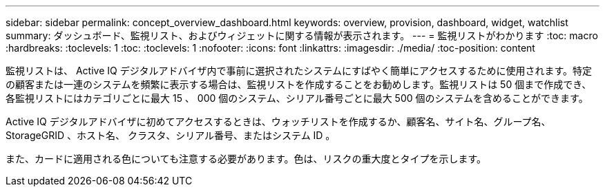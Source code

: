 ---
sidebar: sidebar 
permalink: concept_overview_dashboard.html 
keywords: overview, provision, dashboard, widget, watchlist 
summary: ダッシュボード、監視リスト、およびウィジェットに関する情報が表示されます。 
---
= 監視リストがわかります
:toc: macro
:hardbreaks:
:toclevels: 1
:toc: 
:toclevels: 1
:nofooter: 
:icons: font
:linkattrs: 
:imagesdir: ./media/
:toc-position: content


[role="lead"]
監視リストは、 Active IQ デジタルアドバイザ内で事前に選択されたシステムにすばやく簡単にアクセスするために使用されます。特定の顧客または一連のシステムを頻繁に表示する場合は、監視リストを作成することをお勧めします。監視リストは 50 個まで作成でき、各監視リストにはカテゴリごとに最大 15 、 000 個のシステム、シリアル番号ごとに最大 500 個のシステムを含めることができます。

Active IQ デジタルアドバイザに初めてアクセスするときは、ウォッチリストを作成するか、顧客名、サイト名、グループ名、 StorageGRID 、ホスト名、 クラスタ、シリアル番号、またはシステム ID 。

また、カードに適用される色についても注意する必要があります。色は、リスクの重大度とタイプを示します。
